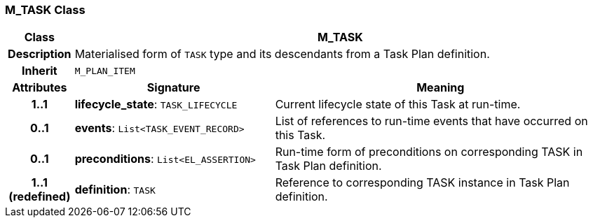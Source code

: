=== M_TASK Class

[cols="^1,3,5"]
|===
h|*Class*
2+^h|*M_TASK*

h|*Description*
2+a|Materialised form of `TASK` type and its descendants from a Task Plan definition.

h|*Inherit*
2+|`M_PLAN_ITEM`

h|*Attributes*
^h|*Signature*
^h|*Meaning*

h|*1..1*
|*lifecycle_state*: `TASK_LIFECYCLE`
a|Current lifecycle state of this Task at run-time.

h|*0..1*
|*events*: `List<TASK_EVENT_RECORD>`
a|List of references to run-time events that have occurred on this Task.

h|*0..1*
|*preconditions*: `List<EL_ASSERTION>`
a|Run-time form of preconditions on corresponding TASK in Task Plan definition.

h|*1..1 +
(redefined)*
|*definition*: `TASK`
a|Reference to corresponding TASK instance in Task Plan definition.
|===

